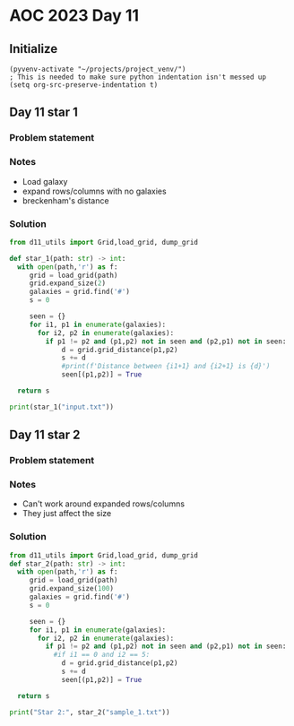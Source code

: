 
* AOC 2023 Day 11

** Initialize 
#+BEGIN_SRC elisp
  (pyvenv-activate "~/projects/project_venv/")
  ; This is needed to make sure python indentation isn't messed up
  (setq org-src-preserve-indentation t)
#+END_SRC

#+RESULTS:
: t

** Day 11 star 1
*** Problem statement
*** Notes
- Load galaxy
- expand rows/columns with no galaxies
- breckenham's distance
*** Solution
#+BEGIN_SRC python :results output
from d11_utils import Grid,load_grid, dump_grid

def star_1(path: str) -> int:
  with open(path,'r') as f:
     grid = load_grid(path)
     grid.expand_size(2)
     galaxies = grid.find('#')
     s = 0

     seen = {}
     for i1, p1 in enumerate(galaxies):
       for i2, p2 in enumerate(galaxies):
         if p1 != p2 and (p1,p2) not in seen and (p2,p1) not in seen:
             d = grid.grid_distance(p1,p2)
             s += d
             #print(f'Distance between {i1+1} and {i2+1} is {d}')
             seen[(p1,p2)] = True

  return s
  
print(star_1("input.txt"))
#+END_SRC

#+RESULTS:
: 9274989

** Day 11 star 2
*** Problem statement
*** Notes
- Can't work around expanded rows/columns
- They just affect the size
  
*** Solution
#+BEGIN_SRC python :results output
from d11_utils import Grid,load_grid, dump_grid
def star_2(path: str) -> int:
  with open(path,'r') as f:
     grid = load_grid(path)
     grid.expand_size(100)
     galaxies = grid.find('#')
     s = 0

     seen = {}
     for i1, p1 in enumerate(galaxies):
       for i2, p2 in enumerate(galaxies):
         if p1 != p2 and (p1,p2) not in seen and (p2,p1) not in seen:
           #if i1 == 0 and i2 == 5:
             d = grid.grid_distance(p1,p2)
             s += d
             seen[(p1,p2)] = True

  return s
  
print("Star 2:", star_2("sample_1.txt"))
#+END_SRC

#+RESULTS:
: Star 2: 8410

